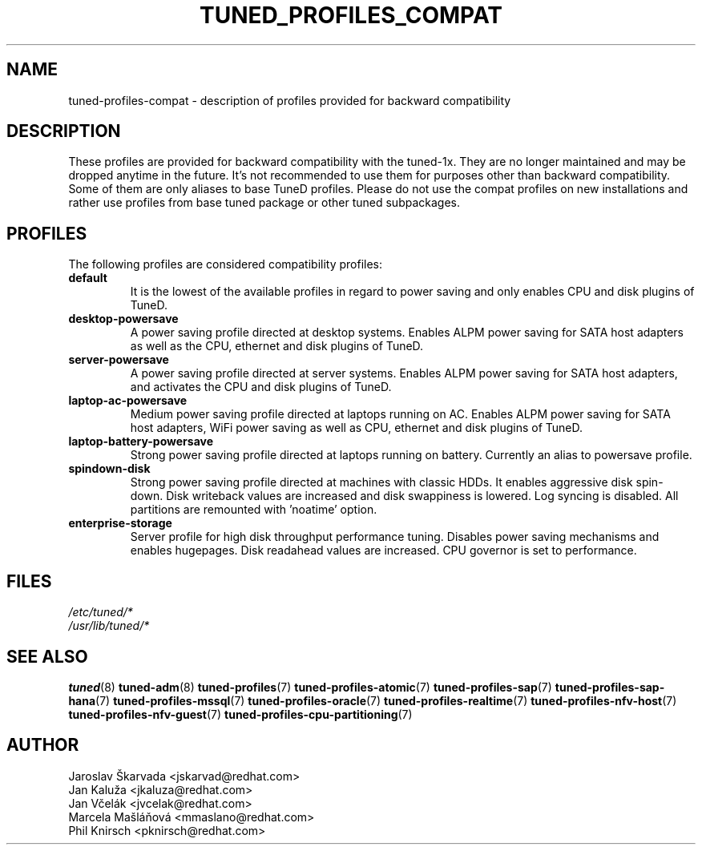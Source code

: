 .\"/* 
.\" * All rights reserved
.\" * Copyright (C) 2009-2017 Red Hat, Inc.
.\" * Authors: Jaroslav Škarvada, Jan Kaluža, Jan Včelák,
.\" *          Marcela Mašláňová, Phil Knirsch
.\" *
.\" * This program is free software; you can redistribute it and/or
.\" * modify it under the terms of the GNU General Public License
.\" * as published by the Free Software Foundation; either version 2
.\" * of the License, or (at your option) any later version.
.\" *
.\" * This program is distributed in the hope that it will be useful,
.\" * but WITHOUT ANY WARRANTY; without even the implied warranty of
.\" * MERCHANTABILITY or FITNESS FOR A PARTICULAR PURPOSE.  See the
.\" * GNU General Public License for more details.
.\" *
.\" * You should have received a copy of the GNU General Public License
.\" * along with this program; if not, write to the Free Software
.\" * Foundation, Inc., 51 Franklin Street, Fifth Floor, Boston, MA  02110-1301, USA.
.\" */
.\" 
.TH TUNED_PROFILES_COMPAT "7" "30 Mar 2017" "Fedora Power Management SIG" "TuneD"
.SH NAME
tuned\-profiles\-compat - description of profiles provided for backward compatibility

.SH DESCRIPTION
These profiles are provided for backward compatibility with the tuned-1x.
They are no longer maintained and may be dropped anytime in the future.
It's not recommended to use them for purposes other than backward compatibility.
Some of them are only aliases to base TuneD profiles. Please do not use the compat
profiles on new installations and rather use profiles from base tuned package or
other tuned subpackages.

.SH PROFILES
The following profiles are considered compatibility profiles:

.TP
.BI "default"
It is the lowest of the available profiles in regard to power saving and only
enables CPU and disk plugins of TuneD.

.TP
.BI "desktop\-powersave"
A power saving profile directed at desktop systems. Enables ALPM power saving
for SATA host adapters as well as the CPU, ethernet and disk plugins of TuneD.

.TP
.BI server\-powersave
A power saving profile directed at server systems. Enables ALPM power saving
for SATA host adapters, and activates the CPU and disk plugins of TuneD.

.TP
.BI laptop\-ac\-powersave
Medium power saving profile directed at laptops running on AC. Enables ALPM
power saving for SATA host adapters,  WiFi power saving as well as CPU,
ethernet and disk plugins of TuneD.

.TP
.BI laptop\-battery\-powersave
Strong power saving profile directed at laptops running on battery. Currently
an alias to powersave profile.

.TP
.BI "spindown\-disk"
Strong power saving profile directed at machines with classic HDDs. It enables
aggressive disk spin-down. Disk writeback values are increased and disk
swappiness is lowered. Log syncing is disabled. All partitions are remounted
with 'noatime' option.

.TP
.BI "enterprise\-storage"
Server profile for high disk throughput performance tuning. Disables power
saving mechanisms and enables hugepages. Disk readahead values are increased.
CPU governor is set to performance.

.SH "FILES"
.nf
.I /etc/tuned/*
.I /usr/lib/tuned/*

.SH "SEE ALSO"
.BR tuned (8)
.BR tuned\-adm (8)
.BR tuned\-profiles (7)
.BR tuned\-profiles\-atomic (7)
.BR tuned\-profiles\-sap (7)
.BR tuned\-profiles\-sap\-hana (7)
.BR tuned\-profiles\-mssql (7)
.BR tuned\-profiles\-oracle (7)
.BR tuned\-profiles\-realtime (7)
.BR tuned\-profiles\-nfv\-host (7)
.BR tuned\-profiles\-nfv\-guest (7)
.BR tuned\-profiles\-cpu\-partitioning (7)
.SH AUTHOR
.nf
Jaroslav Škarvada <jskarvad@redhat.com>
Jan Kaluža <jkaluza@redhat.com>
Jan Včelák <jvcelak@redhat.com>
Marcela Mašláňová <mmaslano@redhat.com>
Phil Knirsch <pknirsch@redhat.com>
